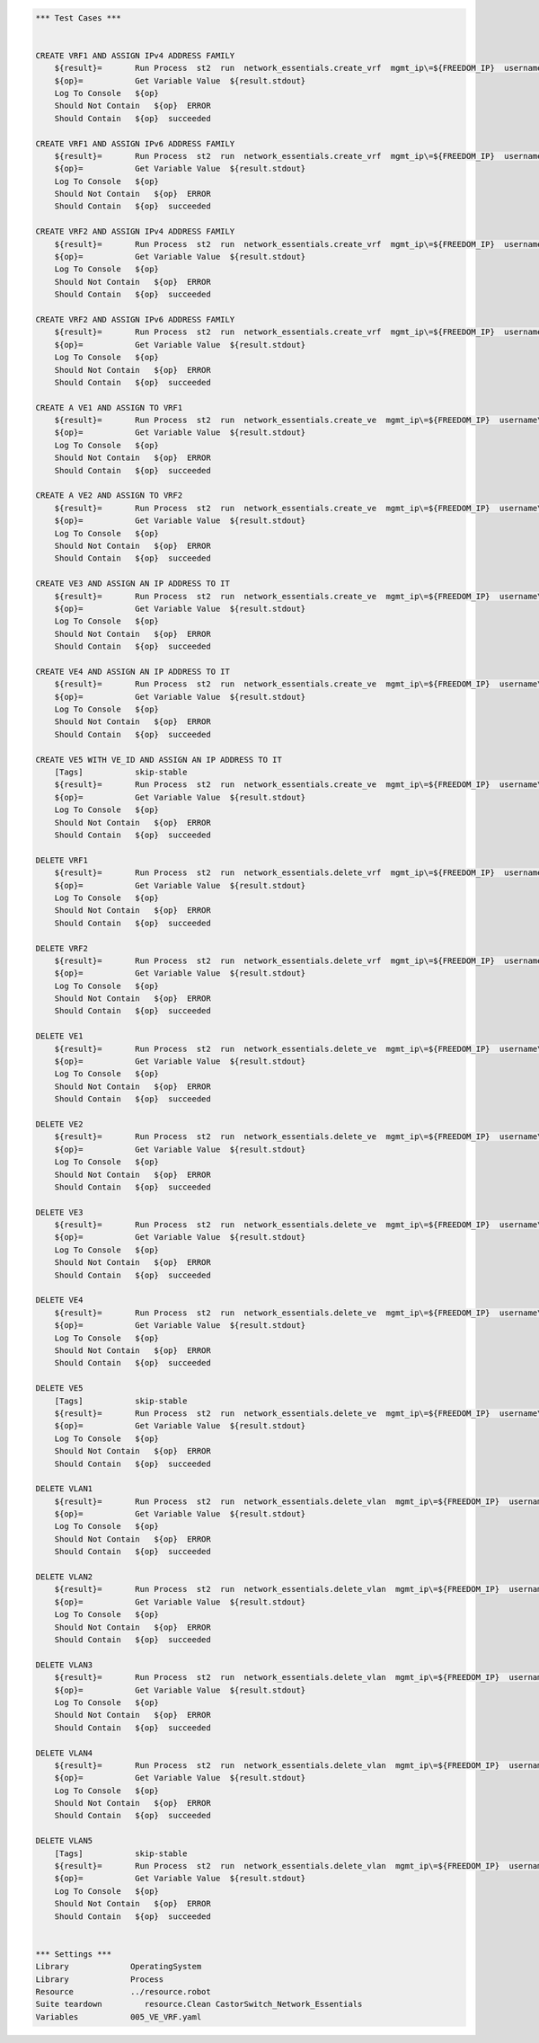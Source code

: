 .. code:: robotframework    
	
    *** Test Cases ***

    
    CREATE VRF1 AND ASSIGN IPv4 ADDRESS FAMILY
        ${result}=       Run Process  st2  run  network_essentials.create_vrf  mgmt_ip\=${FREEDOM_IP}  username\=${USERNAME}  password\=${PASSWORD}  vrf_name\=${VRF_NAME1}  afi\=${AFI_IPv4}  
        ${op}=           Get Variable Value  ${result.stdout}
        Log To Console   ${op}
        Should Not Contain   ${op}  ERROR
        Should Contain   ${op}  succeeded

    CREATE VRF1 AND ASSIGN IPv6 ADDRESS FAMILY
        ${result}=       Run Process  st2  run  network_essentials.create_vrf  mgmt_ip\=${FREEDOM_IP}  username\=${USERNAME}  password\=${PASSWORD}  vrf_name\=${VRF_NAME1}  afi\=${AFI_IPv6}  
        ${op}=           Get Variable Value  ${result.stdout}
        Log To Console   ${op}
        Should Not Contain   ${op}  ERROR
        Should Contain   ${op}  succeeded

    CREATE VRF2 AND ASSIGN IPv4 ADDRESS FAMILY
        ${result}=       Run Process  st2  run  network_essentials.create_vrf  mgmt_ip\=${FREEDOM_IP}  username\=${USERNAME}  password\=${PASSWORD}  vrf_name\=${VRF_NAME2}  afi\=${AFI_IPv4}  
        ${op}=           Get Variable Value  ${result.stdout}
        Log To Console   ${op}
        Should Not Contain   ${op}  ERROR
        Should Contain   ${op}  succeeded

    CREATE VRF2 AND ASSIGN IPv6 ADDRESS FAMILY
        ${result}=       Run Process  st2  run  network_essentials.create_vrf  mgmt_ip\=${FREEDOM_IP}  username\=${USERNAME}  password\=${PASSWORD}  vrf_name\=${VRF_NAME2}  afi\=${AFI_IPv6}  
        ${op}=           Get Variable Value  ${result.stdout}
        Log To Console   ${op}
        Should Not Contain   ${op}  ERROR
        Should Contain   ${op}  succeeded

    CREATE A VE1 AND ASSIGN TO VRF1
        ${result}=       Run Process  st2  run  network_essentials.create_ve  mgmt_ip\=${FREEDOM_IP}  username\=${USERNAME}  password\=${PASSWORD}  vlan_id\=${VLAN_ID1}  vrf_name\=${VRF_NAME1}  
        ${op}=           Get Variable Value  ${result.stdout}
        Log To Console   ${op}
        Should Not Contain   ${op}  ERROR
        Should Contain   ${op}  succeeded

    CREATE A VE2 AND ASSIGN TO VRF2
        ${result}=       Run Process  st2  run  network_essentials.create_ve  mgmt_ip\=${FREEDOM_IP}  username\=${USERNAME}  password\=${PASSWORD}  vlan_id\=${VLAN_ID2}  vrf_name\=${VRF_NAME2}  
        ${op}=           Get Variable Value  ${result.stdout}
        Log To Console   ${op}
        Should Not Contain   ${op}  ERROR
        Should Contain   ${op}  succeeded

    CREATE VE3 AND ASSIGN AN IP ADDRESS TO IT
        ${result}=       Run Process  st2  run  network_essentials.create_ve  mgmt_ip\=${FREEDOM_IP}  username\=${USERNAME}  password\=${PASSWORD}  vlan_id\=${VLAN_ID3}  ip_address\=${IP_ADDR1}  
        ${op}=           Get Variable Value  ${result.stdout}
        Log To Console   ${op}
        Should Not Contain   ${op}  ERROR
        Should Contain   ${op}  succeeded

    CREATE VE4 AND ASSIGN AN IP ADDRESS TO IT
        ${result}=       Run Process  st2  run  network_essentials.create_ve  mgmt_ip\=${FREEDOM_IP}  username\=${USERNAME}  password\=${PASSWORD}  vlan_id\=${VLAN_ID4}  ip_address\=${IP_ADDR2}  
        ${op}=           Get Variable Value  ${result.stdout}
        Log To Console   ${op}
        Should Not Contain   ${op}  ERROR
        Should Contain   ${op}  succeeded

    CREATE VE5 WITH VE_ID AND ASSIGN AN IP ADDRESS TO IT
        [Tags]           skip-stable
        ${result}=       Run Process  st2  run  network_essentials.create_ve  mgmt_ip\=${FREEDOM_IP}  username\=${USERNAME}  password\=${PASSWORD}  vlan_id\=${VLAN_ID5}  ve_id\=${VE_ID}  ip_address\=${IP_ADDR3}  
        ${op}=           Get Variable Value  ${result.stdout}
        Log To Console   ${op}
        Should Not Contain   ${op}  ERROR
        Should Contain   ${op}  succeeded

    DELETE VRF1
        ${result}=       Run Process  st2  run  network_essentials.delete_vrf  mgmt_ip\=${FREEDOM_IP}  username\=${USERNAME}  password\=${PASSWORD}  vrf_name\=${VRF_NAME1}    
        ${op}=           Get Variable Value  ${result.stdout}
        Log To Console   ${op}
        Should Not Contain   ${op}  ERROR
        Should Contain   ${op}  succeeded

    DELETE VRF2
        ${result}=       Run Process  st2  run  network_essentials.delete_vrf  mgmt_ip\=${FREEDOM_IP}  username\=${USERNAME}  password\=${PASSWORD}  vrf_name\=${VRF_NAME2}    
        ${op}=           Get Variable Value  ${result.stdout}
        Log To Console   ${op}
        Should Not Contain   ${op}  ERROR
        Should Contain   ${op}  succeeded

    DELETE VE1
        ${result}=       Run Process  st2  run  network_essentials.delete_ve  mgmt_ip\=${FREEDOM_IP}  username\=${USERNAME}  password\=${PASSWORD}  vlan_id\=${VLAN_ID1}    
        ${op}=           Get Variable Value  ${result.stdout}
        Log To Console   ${op}
        Should Not Contain   ${op}  ERROR
        Should Contain   ${op}  succeeded

    DELETE VE2
        ${result}=       Run Process  st2  run  network_essentials.delete_ve  mgmt_ip\=${FREEDOM_IP}  username\=${USERNAME}  password\=${PASSWORD}  vlan_id\=${VLAN_ID2}    
        ${op}=           Get Variable Value  ${result.stdout}
        Log To Console   ${op}
        Should Not Contain   ${op}  ERROR
        Should Contain   ${op}  succeeded

    DELETE VE3
        ${result}=       Run Process  st2  run  network_essentials.delete_ve  mgmt_ip\=${FREEDOM_IP}  username\=${USERNAME}  password\=${PASSWORD}  vlan_id\=${VLAN_ID3}    
        ${op}=           Get Variable Value  ${result.stdout}
        Log To Console   ${op}
        Should Not Contain   ${op}  ERROR
        Should Contain   ${op}  succeeded

    DELETE VE4
        ${result}=       Run Process  st2  run  network_essentials.delete_ve  mgmt_ip\=${FREEDOM_IP}  username\=${USERNAME}  password\=${PASSWORD}  vlan_id\=${VLAN_ID4}    
        ${op}=           Get Variable Value  ${result.stdout}
        Log To Console   ${op}
        Should Not Contain   ${op}  ERROR
        Should Contain   ${op}  succeeded

    DELETE VE5
        [Tags]           skip-stable
        ${result}=       Run Process  st2  run  network_essentials.delete_ve  mgmt_ip\=${FREEDOM_IP}  username\=${USERNAME}  password\=${PASSWORD}  vlan_id\=${VLAN_ID5}  ve_id\=${VE_ID}      
        ${op}=           Get Variable Value  ${result.stdout}
        Log To Console   ${op}
        Should Not Contain   ${op}  ERROR
        Should Contain   ${op}  succeeded

    DELETE VLAN1
        ${result}=       Run Process  st2  run  network_essentials.delete_vlan  mgmt_ip\=${FREEDOM_IP}  username\=${USERNAME}  password\=${PASSWORD}  vlan_id\=${VLAN_ID1}    
        ${op}=           Get Variable Value  ${result.stdout}
        Log To Console   ${op}
        Should Not Contain   ${op}  ERROR
        Should Contain   ${op}  succeeded

    DELETE VLAN2
        ${result}=       Run Process  st2  run  network_essentials.delete_vlan  mgmt_ip\=${FREEDOM_IP}  username\=${USERNAME}  password\=${PASSWORD}  vlan_id\=${VLAN_ID2}    
        ${op}=           Get Variable Value  ${result.stdout}
        Log To Console   ${op}
        Should Not Contain   ${op}  ERROR
        Should Contain   ${op}  succeeded

    DELETE VLAN3
        ${result}=       Run Process  st2  run  network_essentials.delete_vlan  mgmt_ip\=${FREEDOM_IP}  username\=${USERNAME}  password\=${PASSWORD}  vlan_id\=${VLAN_ID3}    
        ${op}=           Get Variable Value  ${result.stdout}
        Log To Console   ${op}
        Should Not Contain   ${op}  ERROR
        Should Contain   ${op}  succeeded

    DELETE VLAN4
        ${result}=       Run Process  st2  run  network_essentials.delete_vlan  mgmt_ip\=${FREEDOM_IP}  username\=${USERNAME}  password\=${PASSWORD}  vlan_id\=${VLAN_ID4}    
        ${op}=           Get Variable Value  ${result.stdout}
        Log To Console   ${op}
        Should Not Contain   ${op}  ERROR
        Should Contain   ${op}  succeeded

    DELETE VLAN5
        [Tags]           skip-stable
        ${result}=       Run Process  st2  run  network_essentials.delete_vlan  mgmt_ip\=${FREEDOM_IP}  username\=${USERNAME}  password\=${PASSWORD}  vlan_id\=${VLAN_ID5}    
        ${op}=           Get Variable Value  ${result.stdout}
        Log To Console   ${op}
        Should Not Contain   ${op}  ERROR
        Should Contain   ${op}  succeeded


    *** Settings ***
    Library             OperatingSystem
    Library             Process
    Resource            ../resource.robot
    Suite teardown         resource.Clean CastorSwitch_Network_Essentials
    Variables           005_VE_VRF.yaml

    
    
